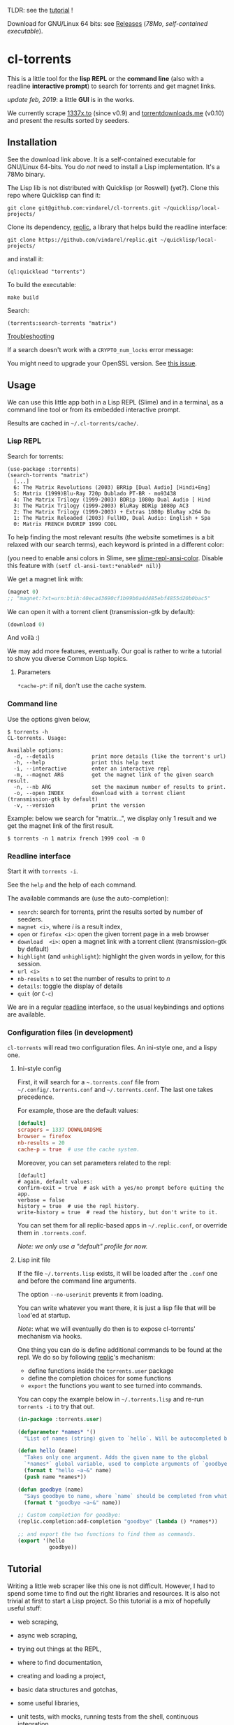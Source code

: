 TLDR: see the [[https://vindarel.github.io/cl-torrents/tutorial.html][tutorial]] !

[[https://gitlab.com/vindarel/cl-torrents][file:https://gitlab.com/vindarel/cl-torrents/badges/master/pipeline.svg]]

Download for GNU/Linux 64 bits: see [[https://gitlab.com/vindarel/cl-torrents/tags][Releases]] (/78Mo, self-contained executable/).

* cl-torrents

  This is  a little  tool for  the *lisp REPL*  or the  *command line*
  (also with  a readline *interactive  prompt*) to search  for torrents  and get
  magnet links.

/update feb, 2019/: a little *GUI* is in the works.

  We currently  scrape [[http://1337x.to][1337x.to]]  (since v0.9)  and [[https://www.torrentdownloads.me][torrentdownloads.me]]
  (v0.10) and present the results sorted by seeders.

** Installation

   See the download link above.  It is a self-contained executable for
   GNU/Linux  64-bits.    You  do  /not/   need  to  install   a  Lisp
   implementation. It's a 78Mo binary.

   The Lisp lib  is not  distributed with  Quicklisp (or Roswell) (yet?).  Clone this  repo
   where Quicklisp can find it:

: git clone git@github.com:vindarel/cl-torrents.git ~/quicklisp/local-projects/

Clone its dependency, [[https://github.com/vindarel/replic/][replic]], a  library that helps build the readline
interface:

: git clone https://github.com/vindarel/replic.git ~/quicklisp/local-projects/

and install it:

: (ql:quickload "torrents")

To build the executable:

: make build

Search:

: (torrents:search-torrents "matrix")

_Troubleshooting_

If a search doesn't work with a =CRYPTO_num_locks= error message:

#+BEGIN_EXPORT ascii
> ./torrents matrix
searching '(matrix)' on 1337... no results.
error: The alien function "CRYPTO_num_locks" is undefined.
searching '(matrix)' on DOWNLOADSME... no results.
error: The alien function "CRYPTO_num_locks" is undefined.
#+END_EXPORT

You might need to upgrade your OpenSSL version. See [[https://gitlab.com/vindarel/cl-torrents/issues/5][this issue]].


** Usage

   We can  use this little app  both in a  Lisp REPL (Slime) and  in a
   terminal, as a command line tool or from its embedded interactive prompt.

   Results are cached in =~/.cl-torrents/cache/=.

*** Lisp REPL

   Search for torrents:

#+BEGIN_SRC text
(use-package :torrents)
(search-torrents "matrix")
  [...]
  6: The Matrix Revolutions (2003) BRRip [Dual Audio] [Hindi+Eng]
  5: Matrix (1999)Blu-Ray 720p Dublado PT-BR - mo93438
  4: The Matrix Trilogy (1999-2003) BDRip 1080p Dual Audio [ Hind
  3: The Matrix Trilogy (1999-2003) BluRay BDRip 1080p AC3
  2: The Matrix Trilogy (1999-2003) + Extras 1080p BluRay x264 Du
  1: The Matrix Reloaded (2003) FullHD, Dual Audio: English + Spa
  0: Matrix FRENCH DVDRIP 1999 COOL
#+END_SRC

  To help finding the most  relevant results (the website sometimes is
  a bit relaxed  with our search terms), each keyword  is printed in a
  different color:

#+html: <p align="center"><img src="img-colored-results.png" /></p>

  (you need  to enable ansi  colors in Slime,  see [[https://github.com/enriquefernandez/slime-repl-ansi-color][slime-repl-ansi-color]].
  Disable this feature with =(setf cl-ansi-text:*enabled* nil)=)


  We get a magnet link with:

#+BEGIN_SRC lisp
(magnet 0)
;; "magnet:?xt=urn:btih:40eca43690cf1b99b0a4d485ebf4855d20b0bac5"
#+END_SRC

  We can open it with a torrent client (transmission-gtk by default):

#+BEGIN_SRC lisp
(download 0)
#+END_SRC

  And voilà :)

  We may add more features, eventually.  Our goal is rather to write a
  tutorial to show you diverse Common Lisp topics.

**** Parameters

=*cache-p*=: if nil, don't use the cache system.

*** Command line

Use the  options given below,

#+BEGIN_SRC text
$ torrents -h
CL-torrents. Usage:

Available options:
  -d, --details            print more details (like the torrent's url)
  -h, --help               print this help text
  -i, --interactive        enter an interactive repl
  -m, --magnet ARG         get the magnet link of the given search result.
  -n, --nb ARG             set the maximum number of results to print.
  -o, --open INDEX         download with a torrent client (transmission-gtk by default)
  -v, --version            print the version
#+END_SRC

Example: below we  search for "matrix…", we display only  1 result and
we get the magnet link of the first result.

: $ torrents -n 1 matrix french 1999 cool -m 0

#+html: <p align='center'><img src='img-cli.png' /></p>

*** Readline interface

Start it with =torrents -i=.

See the =help= and the help of each command.

The available commands are (use the auto-completion):

- =search=: search for torrents, print the results sorted by number of seeders.
- =magnet <i>=, where /i/ is a result index,
- =open= or =firefox <i>=: open the given torrent page in a web browser
- =download  <i>=:   open  a  magnet   link  with  a   torrent  client
  (transmission-gtk by default)
- =highlight=  (and  =unhighlight=):  highlight  the  given  words  in
  yellow, for this session.
- =url <i>=
- =nb-results= =n= to set the number of results to print to /n/
- =details=: toggle the display of details
- =quit= (or =C-c=)

We are in  a regular [[https://tiswww.case.edu/php/chet/readline/readline.html#SEC9][readline]] interface, so the  usual keybindings and
options are available.

#+html: <p align='center'><img src='img-readline.png' /></p>

*** Configuration files (in development)

    =cl-torrents= will  read two configuration files.  An ini-style one,
    and a lispy one.

**** Ini-style config

    First, it will search for a =~.torrents.conf= file
    from =~/.config/.torrents.conf= and  =~/.torrents.conf=.  The last
    one takes precedence.

    For example, those are the default values:

#+BEGIN_SRC conf
[default]
scrapers = 1337 DOWNLOADSME
browser = firefox
nb-results = 20
cache-p = true  # use the cache system.
#+END_SRC

Moreover, you  can set parameters related to the repl:

#+BEGIN_SRC text
[default]
# again, default values:
confirm-exit = true  # ask with a yes/no prompt before quiting the app.
verbose = false
history = true  # use the repl history.
write-history = true  # read the history, but don't write to it.
#+END_SRC

  You can set  them for all replic-based apps  in =~/.replic.conf=, or
  override them in =.torrents.conf=.

  /Note: we only use a "default" profile for now./

**** Lisp init file

If the  file =~/.torrents.lisp=  exists, it will  be loaded  after the
=.conf= one and before the command line arguments.

The option =--no-userinit= prevents it from loading.

You can  write whatever you  want there, it is  just a lisp  file that
will be  =load='ed at startup.

/Note/:  what we  will eventually  do then  is to  expose cl-torrents'
mechanism via hooks.

One thing you can do is define  additional commands to be found at the
repl. We do so by following [[https://github.com/vindarel/replic/][replic]]'s mechanism:

- define functions inside the =torrents.user= package
- define the completion choices for some functions
- =export= the functions you want to see turned into commands.

You  can  copy the  example  below  in =~/.torrents.lisp=  and  re-run
=torrents -i= to try that out.

#+BEGIN_SRC lisp
(in-package :torrents.user)

(defparameter *names* '()
  "List of names (string) given to `hello`. Will be autocompleted by `goodbye`.")

(defun hello (name)
  "Takes only one argument. Adds the given name to the global
  `*names*` global variable, used to complete arguments of `goodbye`. "
  (format t "hello ~a~&" name)
  (push name *names*))

(defun goodbye (name)
  "Says goodbye to name, where `name` should be completed from what was given to `hello`."
  (format t "goodbye ~a~&" name))

;; Custom completion for goodbye:
(replic.completion:add-completion "goodbye" (lambda () *names*))

;; and export the two functions to find them as commands.
(export '(hello
          goodbye))
#+END_SRC

** Tutorial

   Writing   a   little   web   scraper   like   this   one   is   not
   difficult. However, I had to spend  some time to find out the right
   libraries and resources.  It is also  not trivial at first to start
   a  Lisp project.  So this  tutorial is  a mix  of hopefully  useful
   stuff:

- web scraping,
- async web scraping,
- trying out things at the REPL,
- where to find documentation,
- creating and loading a project,
- basic data structures and gotchas,
- some useful libraries,
- unit tests, with mocks, running tests from the shell, continuous integration,
- parsing command line arguments, creating executables, continuous delivery,
- basics of error handling,
- ...

  It will eventually  tackle more topics and  features (more settings,
  working with a local copy of TPB…) but in the meanwhile, read

  the [[https://vindarel.github.io/cl-torrents/tutorial.html][tutorial]] !

  It was built with https://github.com/fniessen/org-html-themes.

** Ideas, todos

- [X] cache (on files) v0.3
- [X] CI
- local copy of TPB
- more command line options (specially verbosity)
  - [X] =-i= print url
- [X] build  with  ECL. Used  [[https://hub.docker.com/r/daewok/lisp-devel/][the  lisp-devel]]  docker
  image. Result: a 52Mo  executable with a runtime error.
- [X] open an url
- download the torrent file
- [X] ini config file, to parse with [[https://common-lisp.net/project/py-configparser/][py-configparser]]
- [X] add torrent to a local torrent client
- add the torrent to a remote transmission client, with [[https://github.com/libre-man/cl-transmission/][cl-transmission]].
- self-contained web app ([[https://lispcookbook.github.io/cl-cookbook/scripting.html][doc]]),...
- [X] interactive prompt, with completion of commands.

** Release notes

[[https://gitlab.com/vindarel/cl-torrents/tags][https://gitlab.com/vindarel/cl-torrents/tags]]

*** dev (upcoming v0.11)

- added:  load  =~/.torrents.lisp=,  create   new  commands  from  the
  =torrents.user= package.
- added   the    ability   to   read   an    ini-like   config   file,
  =~/.torrents.conf=. All exported variables  from the =:torrent= package
  can be overriden. They are written without earmuffs:
#+BEGIN_SRC lisp
           :*nb-results*
           :*browser*
           :*torrent-client*
           :*cache-p*
#+END_SRC
gives
#+BEGIN_SRC text
# ~/.torrents.conf
# those are the defaults.
[default]
nb-results = 20
browser = firefox
torrent-client = firefox
cache-p = true
#+END_SRC
  See more on replic.
  (all parameters need more tests)
- added missing =-o= option to download with a torrent client (transmission-gtk).
- =cl-torrents.conf= configuration file:
  - choose the list of scrapers.
- =download= command (open magnet link with transmission by default).
- use the [[https://github.com/vindarel/replic/][replic]] library to build the repl, the commands and their completions.
  - -> new builtin =highlight= and =unhighlight= commands,
  - -> better error handling (don't exit the repl on an error).
- fix cli usage without a keyword search, print help.

*** v0.10

- added [[https://www.torrentdownloads.me][torrentdownloads.me]] scraper.
- new parameter, =*cache-p*=: if nil, don't use the cache.

*** v0.9

- added [[http://1337x.to][1337x.to]] scraper.
- removed piratebay.to, katcr.co, torrent.cd, they're down :/

*** v0.8

- added a readline-based repl  with some commands: =search=, =magnet=,
  =open=, with their completion.  See =help=.  Built with [[https://github.com/mrkkrp/cl-readline][cl-readline]],
  but might use [[https://github.com/vindarel/replic][replic]] anytime soon.

*** v0.7

- fix cache not created by binary
- create cache in =~/.cl-torrents/cache/=


* Dev

We use our [[https://github.com/vindarel/replic/][replic]] library to automatically build the readline repl:

: git clone https://github.com/vindarel/replic/ ~/quicklisp/local-projects/

Clone also cl-torrents in =~/quicklisp/local-projects=,

now you can =(ql:quickload :torrents)=.

Unit tests:

: make test

End-to-end tests (checking that the websites respond and our scrapers still work):

: make test-end2end

* Resources

  Don't miss these good resources:

- http://lisp-lang.org/
- [[Https://github.com/CodyReichert/awesome-cl][Awesome-cl]]
- [[https://lispcookbook.github.io/cl-cookbook/][the Common Lisp Cookbook]]
- http://quickdocs.org/
- (my) [[https://lisp-journey.gitlab.io/][lisp-journey]]: introductory posts, lists of resources, selection
  of screencasts.


* Setting up a Common Lisp environment

  The  easiest solution  of all  is to  try [[https://portacle.github.io/][Portacle]],  a portable  and
  multiplatform CL  environment shipping: Emacs25 and  Slime (slightly
  customized), SBCL, Quicklisp and Git.

  Emacs      isn't      the      only     editor      though,      see
   [[https://lispcookbook.github.io/cl-cookbook/editor-support.html][https://lispcookbook.github.io/cl-cookbook/editor-support.html]]  for   Vim  plugins,   to
  discover Lem (ncurses and Electron frontends), Atom-Slime, notebooks
  and the ipython-like [[https://github.com/koji-kojiro/cl-repl][cl-repl]].

  Anyway:

: apt install sbcl

   and install Quicklisp (two commands) and Slime for Emacs (in MELPA,
   with   package.el).   See
   [[https://lispcookbook.github.io/cl-cookbook/getting-started.html][https://lispcookbook.github.io/cl-cookbook/getting-started.html]].
